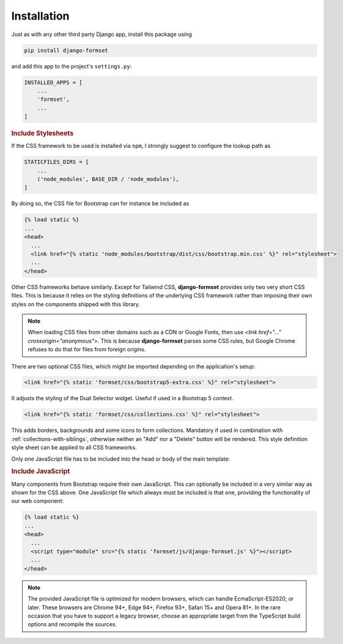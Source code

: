 .. _installation:

============
Installation
============

Just as with any other third party Django app, install this package using

.. code-block:: shell

	pip install django-formset

and add this app to the project's ``settings.py``:

.. code-block:: python

	INSTALLED_APPS = [
	    ...
	    'formset',
	    ...
	]


.. rubric:: Include Stylesheets

If the CSS framework to be used is installed via ``npm``, I strongly suggest to configure the lookup
path as

.. code-block:: python

	STATICFILES_DIRS = [
	    ...
	    ('node_modules', BASE_DIR / 'node_modules'),
	]

By doing so, the CSS file for Bootstrap can for instance be included as

.. code-block:: django

	{% load static %}
	...
	<head>
	  ...
	  <link href="{% static 'node_modules/bootstrap/dist/css/bootstrap.min.css' %}" rel="stylesheet">
	  ...
	</head>

Other CSS frameworks behave similarly. Except for Tailwind CSS, **django-formset** provides only
two very short CSS files. This is because it relies on the styling definitions of the underlying CSS
framework rather than imposing their own styles on the components shipped with this library.

.. note:: When loading CSS files from other domains such as a CDN or Google Fonts, then use
	`<link href="…" crossorigin="anonymous">`. This is because **django-formset** parses some CSS
	rules, but Google Chrome refuses to do that for files from foreign origins.

There are two optional CSS files, which might be imported depending on the application's setup:

.. code-block:: django

	<link href="{% static 'formset/css/bootstrap5-extra.css' %}" rel="stylesheet">

It adjusts the styling of the Dual Selector widget. Useful if used in a Bootstrap 5 context. 

.. code-block:: django

	<link href="{% static 'formset/css/collections.css' %}" rel="stylesheet">

This adds borders, backgrounds and some icons to form collections. Mandatory if used in combination
with :ref:`collections-with-siblings`, otherwise neither an "Add" nor a "Delete" button will be
rendered. This style definition style sheet can be applied to all CSS frameworks. 

Only one JavaScript file has to be included into the head or body of the main template:

.. rubric:: Include JavaScript

Many components from Bootstrap require their own JavaScript. This can optionally be included in a
very similar way as shown for the CSS above. One JavaScript file which always must be included is
that one, providing the functionality of our web component:

.. code-block:: django

	{% load static %}
	...
	<head>
	  ...
	  <script type="module" src="{% static 'formset/js/django-formset.js' %}"></script>
	  ...
	</head>

.. note:: The provided JavaScript file is optimized for modern browsers, which can handle
	EcmaScript-ES2020, or later. These browsers are Chrome 94+, Edge 94+, Firefox 93+, Safari 15+
	and Opera 81+. In the rare occasion that you have to support a legacy browser, choose an
	appropriate target from the TypeScript build options and recompile the sources.
